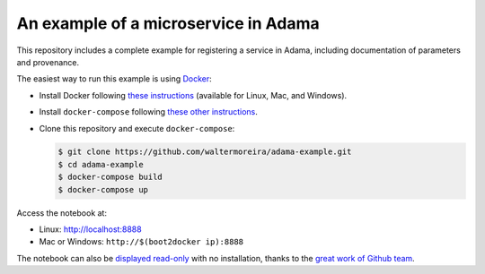 =====================================
An example of a microservice in Adama
=====================================

This repository includes a complete example for registering a service
in Adama, including documentation of parameters and provenance.

The easiest way to run this example is using `Docker`_:

- Install Docker following `these instructions`_ (available for Linux,
  Mac, and Windows).

- Install ``docker-compose`` following `these other instructions`_.

- Clone this repository and execute ``docker-compose``:

  .. code-block:: bash

     $ git clone https://github.com/waltermoreira/adama-example.git
     $ cd adama-example
     $ docker-compose build
     $ docker-compose up

Access the notebook at:

- Linux: http://localhost:8888

- Mac or Windows: ``http://$(boot2docker ip):8888``

The notebook can also be `displayed read-only`_ with no installation,
thanks to the `great work of Github team`_.


.. _Docker: http://docker.com
.. _these instructions: https://docs.docker.com/installation/#installation
.. _these other instructions: https://docs.docker.com/compose/install/#install-compose
.. _displayed read-only: https://github.com/waltermoreira/adama-example/blob/master/notebooks/Example.ipynb
.. _great work of Github team: https://github.com/blog/1995-github-jupyter-notebooks-3
